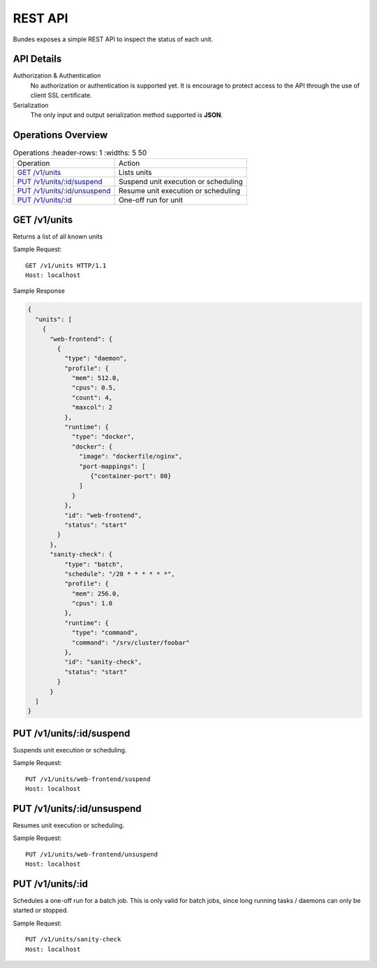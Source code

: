 REST API
========

Bundes exposes a simple REST API to inspect
the status of each unit.

API Details
-----------

Authorization & Authentication
  No authorization or authentication is supported
  yet. It is encourage to protect access to the
  API through the use of client SSL certificate.

Serialization
  The only input and output serialization method supported
  is **JSON**. 

Operations Overview
-------------------

.. list-table:: Operations
   :header-rows: 1
   :widths: 5 50

  * - Operation
    - Action
  * - `GET /v1/units`_
    - Lists units
  * - `PUT /v1/units/:id/suspend`_
    - Suspend unit execution or scheduling
  * - `PUT /v1/units/:id/unsuspend`_
    - Resume unit execution or scheduling
  * - `PUT /v1/units/:id`_
    - One-off run for unit


.. GET /units:

GET /v1/units
-------------

Returns a list of all known units

Sample Request::

  GET /v1/units HTTP/1.1
  Host: localhost

Sample Response

.. sourcecode:: javascript

                
  {
    "units": [
      {
        "web-frontend": {
          {
            "type": "daemon",
            "profile": {
              "mem": 512.0,
              "cpus": 0.5,
              "count": 4,
              "maxcol": 2
            },
            "runtime": {
              "type": "docker",
              "docker": {
                "image": "dockerfile/nginx",
                "port-mappings": [
                   {"container-port": 80}
                ]
              }
            },
            "id": "web-frontend",
            "status": "start"
          }
        },
        "sanity-check": {
            "type": "batch",
            "schedule": "/20 * * * * * *",
            "profile": {
              "mem": 256.0,
              "cpus": 1.0
            },
            "runtime": {
              "type": "command",
              "command": "/srv/cluster/foobar"
            },
            "id": "sanity-check",
            "status": "start"
          }
        }
    ]
  }

.. PUT /v1/units/:id/suspend:

PUT /v1/units/:id/suspend
-------------------------

Suspends unit execution or scheduling.


Sample Request::

  PUT /v1/units/web-frontend/suspend
  Host: localhost

.. PUT /v1/units/:id/unsuspend:

PUT /v1/units/:id/unsuspend
---------------------------

Resumes unit execution or scheduling.

Sample Request::

  PUT /v1/units/web-frontend/unsuspend
  Host: localhost

.. PUT /v1/units/:id:

PUT /v1/units/:id
-----------------

Schedules a one-off run for a batch job.
This is only valid for batch jobs, since long
running tasks / daemons can only be started or stopped.

Sample Request::

  PUT /v1/units/sanity-check
  Host: localhost


